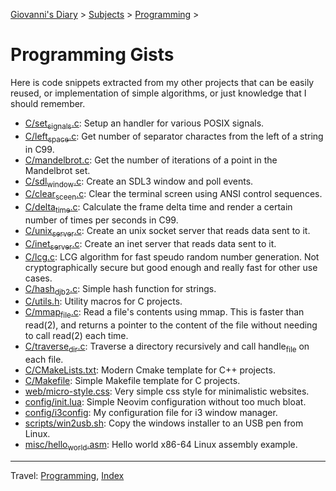 #+startup: content indent

[[file:../../index.org][Giovanni's Diary]] > [[file:../../subjects.org][Subjects]] > [[file:../programming.org][Programming]] >

* Programming Gists
#+INDEX: Giovanni's Diary!Programming!Gists

Here is code snippets extracted from my other projects that can be
easily reused, or implementation of simple algorithms, or just
knowledge that I should remember.

- [[file:c/set_signals.c.org][C/set_signals.c]]: Setup an handler for various POSIX signals.
- [[file:c/left_space.c.org][C/left_space.c]]: Get number of separator charactes from the left of a string in C99.
- [[file:c/mandelbrot.c.org][C/mandelbrot.c]]: Get the number of iterations of a point in the Mandelbrot set.
- [[file:c/sdl_window.c.org][C/sdl_window.c]]: Create an SDL3 window and poll events.
- [[file:c/clear_screen.c.org][C/clear_sceen.c]]: Clear the terminal screen using ANSI control sequences.
- [[file:c/delta_time.c.org][C/delta_time.c]]: Calculate the frame delta time and render a certain number of times per seconds in C99.
- [[file:c/unix_server.c.org][C/unix_server.c]]: Create an unix socket server that reads data sent to it.
- [[file:c/inet_server.c.org][C/inet_server.c]]: Create an inet server that reads data sent to it.
- [[file:c/lcg.c.org][C/lcg.c]]: LCG algorithm for fast speudo random number generation. Not cryptographically secure but good enough and really fast for other use cases.
- [[file:c/hash_djb2.c.org][C/hash_djb2.c]]: Simple hash function for strings.
- [[file:c/utils.h.org][C/utils.h]]: Utility macros for C projects.
- [[file:c/mmap_file.c.org][C/mmap_file.c]]: Read a file's contents using mmap. This is faster than read(2), and returns a pointer to the content of the file without needing to call read(2) each time.
- [[file:c/traverse_dir.c.org][C/traverse_dir.c]]: Traverse a directory recursively and call handle_file on each file.
- [[file:c/CMakeLists.txt.org][C/CMakeLists.txt]]: Modern Cmake template for C++ projects.
- [[file:c/Makefile.org][C/Makefile]]: Simple Makefile template for C projects.
- [[file:web/micro-style.css.org][web/micro-style.css]]: Very simple css style for minimalistic websites.
- [[file:config/init.lua.org][config/init.lua]]: Simple Neovim configuration without too much bloat.
- [[file:config/i3config.org][config/i3config]]: My configuration file for i3 window manager.
- [[file:scripts/win2usb.sh.org][scripts/win2usb.sh]]: Copy the windows installer to an USB pen from Linux.
- [[file:misc/hello_world.asm.org][misc/hello_world.asm]]:  Hello world x86-64 Linux assembly example.

-----

Travel: [[file:../programming.org][Programming]], [[file:../../theindex.org][Index]]

